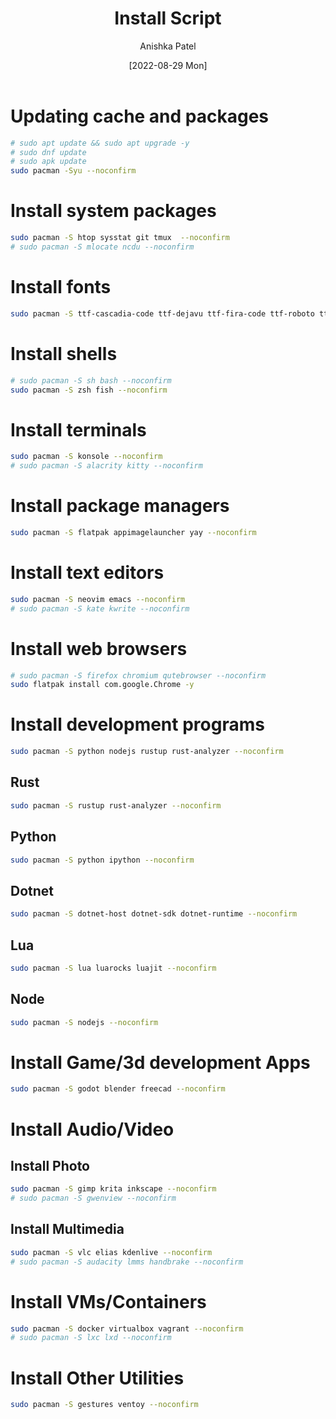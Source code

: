#+TITLE: Install Script
#+AUTHOR: Anishka Patel
#+DATE: [2022-08-29 Mon]
#+DESCRIPTION: Org document to create an install script for various dependencies
#+EMAIL: anishka.vpatel@gmail.com

* Updating cache and packages
#+begin_src bash
    # sudo apt update && sudo apt upgrade -y
    # sudo dnf update
    # sudo apk update
    sudo pacman -Syu --noconfirm
#+end_src
* Install system packages
#+begin_src bash
    sudo pacman -S htop sysstat git tmux  --noconfirm
    # sudo pacman -S mlocate ncdu --noconfirm
#+end_src
* Install fonts
#+begin_src bash
    sudo pacman -S ttf-cascadia-code ttf-dejavu ttf-fira-code ttf-roboto ttf-roboto-mono noto-fonts noto-fonts-emoji terminus-font --noconfirm
#+end_src
* Install shells
#+begin_src bash
    # sudo pacman -S sh bash --noconfirm
    sudo pacman -S zsh fish --noconfirm
#+end_src
* Install terminals
#+begin_src bash
    sudo pacman -S konsole --noconfirm
    # sudo pacman -S alacrity kitty --noconfirm
#+end_src
* Install package managers
#+begin_src bash
    sudo pacman -S flatpak appimagelauncher yay --noconfirm
#+end_src
* Install text editors
#+begin_src bash
    sudo pacman -S neovim emacs --noconfirm
    # sudo pacman -S kate kwrite --noconfirm
#+end_src
* Install web browsers
#+begin_src bash
    # sudo pacman -S firefox chromium qutebrowser --noconfirm
    sudo flatpak install com.google.Chrome -y
#+end_src
* Install development programs
#+begin_src bash
    sudo pacman -S python nodejs rustup rust-analyzer --noconfirm
#+end_src
** Rust
#+begin_src bash
    sudo pacman -S rustup rust-analyzer --noconfirm
#+end_src
** Python
#+begin_src bash
    sudo pacman -S python ipython --noconfirm
#+end_src
** Dotnet
#+begin_src bash
    sudo pacman -S dotnet-host dotnet-sdk dotnet-runtime --noconfirm
#+end_src
** Lua
#+begin_src bash
    sudo pacman -S lua luarocks luajit --noconfirm
#+end_src
** Node
#+begin_src bash
    sudo pacman -S nodejs --noconfirm
#+end_src
* Install Game/3d development Apps
#+begin_src bash
    sudo pacman -S godot blender freecad --noconfirm
#+end_src
* Install Audio/Video
** Install Photo
#+begin_src bash
    sudo pacman -S gimp krita inkscape --noconfirm
    # sudo pacman -S gwenview --noconfirm
#+end_src
** Install Multimedia
#+begin_src bash
    sudo pacman -S vlc elias kdenlive --noconfirm
    # sudo pacman -S audacity lmms handbrake --noconfirm
#+end_src
* Install VMs/Containers
#+begin_src bash
    sudo pacman -S docker virtualbox vagrant --noconfirm
    # sudo pacman -S lxc lxd --noconfirm
#+end_src
* Install Other Utilities
#+begin_src bash
    sudo pacman -S gestures ventoy --noconfirm
#+end_src
